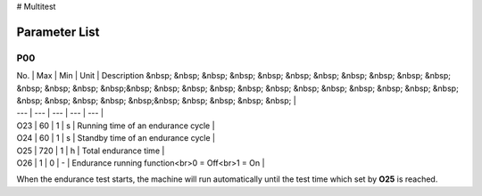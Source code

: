 # Multitest

Parameter List
==============

P00
---

.. dropdown:: < > Detail 
   :animate: fade-in-slide-down
   
   -Max  maximum
   -Min  minimum
   -Unit  unit
   -Description
     | The description can also start on the next line.
     | value1: text;
     | value2: text.
     
| No. | Max | Min | Unit | Description &nbsp; &nbsp; &nbsp; &nbsp; &nbsp; &nbsp; &nbsp; &nbsp; &nbsp; &nbsp; &nbsp; &nbsp; &nbsp; &nbsp; &nbsp;&nbsp; &nbsp; &nbsp; &nbsp; &nbsp; &nbsp; &nbsp; &nbsp; &nbsp; &nbsp; &nbsp; &nbsp; &nbsp; &nbsp; &nbsp; &nbsp; &nbsp;&nbsp; &nbsp; &nbsp; &nbsp; &nbsp; |
| --- | --- | --- | --- | --- |
| O23 | 60 | 1 | s | Running time of an endurance cycle |
| O24 | 60 | 1 | s | Standby time of an endurance cycle |
| O25 | 720 | 1 | h | Total endurance time |
| O26 | 1 | 0 | - | Endurance running function<br>0 = Off<br>1 = On |

When the endurance test starts, the machine will run automatically until the test time which set by **O25** is reached.

